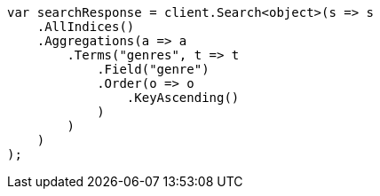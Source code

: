 ////
IMPORTANT NOTE
==============
This file is generated from method Line358 in https://github.com/elastic/elasticsearch-net/tree/master/src/Examples/Examples/Aggregations/Bucket/TermsAggregationPage.cs#L124-L156.
If you wish to submit a PR to change this example, please change the source method above
and run dotnet run -- asciidoc in the ExamplesGenerator project directory.
////
[source, csharp]
----
var searchResponse = client.Search<object>(s => s
    .AllIndices()
    .Aggregations(a => a
        .Terms("genres", t => t
            .Field("genre")
            .Order(o => o
                .KeyAscending()
            )
        )
    )
);
----
